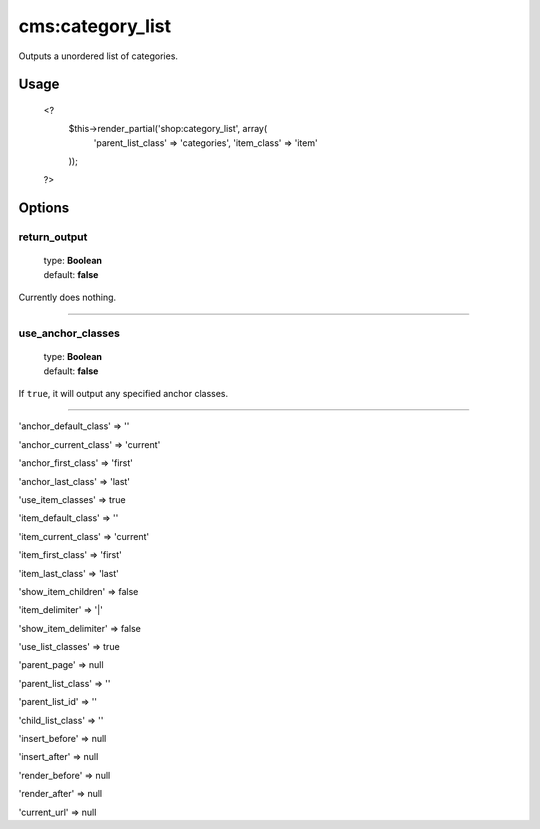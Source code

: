 =======
cms:category_list
=======

Outputs a unordered list of categories.

Usage
================
	<?
		$this->render_partial('shop:category_list', array(
			'parent_list_class' => 'categories',
			'item_class' => 'item'
		));
	?>

Options
================

return_output
--------

    | type: **Boolean**
    | default: **false**

Currently does nothing.

*****

use_anchor_classes
--------

    | type: **Boolean**
    | default: **false**

If ``true``, it will output any specified anchor classes.

*****

'anchor_default_class' => ''

'anchor_current_class' => 'current'

'anchor_first_class' => 'first'

'anchor_last_class' => 'last'

'use_item_classes' => true

'item_default_class' => ''

'item_current_class' => 'current'

'item_first_class' => 'first'

'item_last_class' => 'last'

'show_item_children' => false

'item_delimiter' => '|'

'show_item_delimiter' => false

'use_list_classes' => true

'parent_page' => null

'parent_list_class' => ''

'parent_list_id' => ''

'child_list_class' => ''

'insert_before' => null

'insert_after' => null

'render_before' => null

'render_after' => null

'current_url' => null
